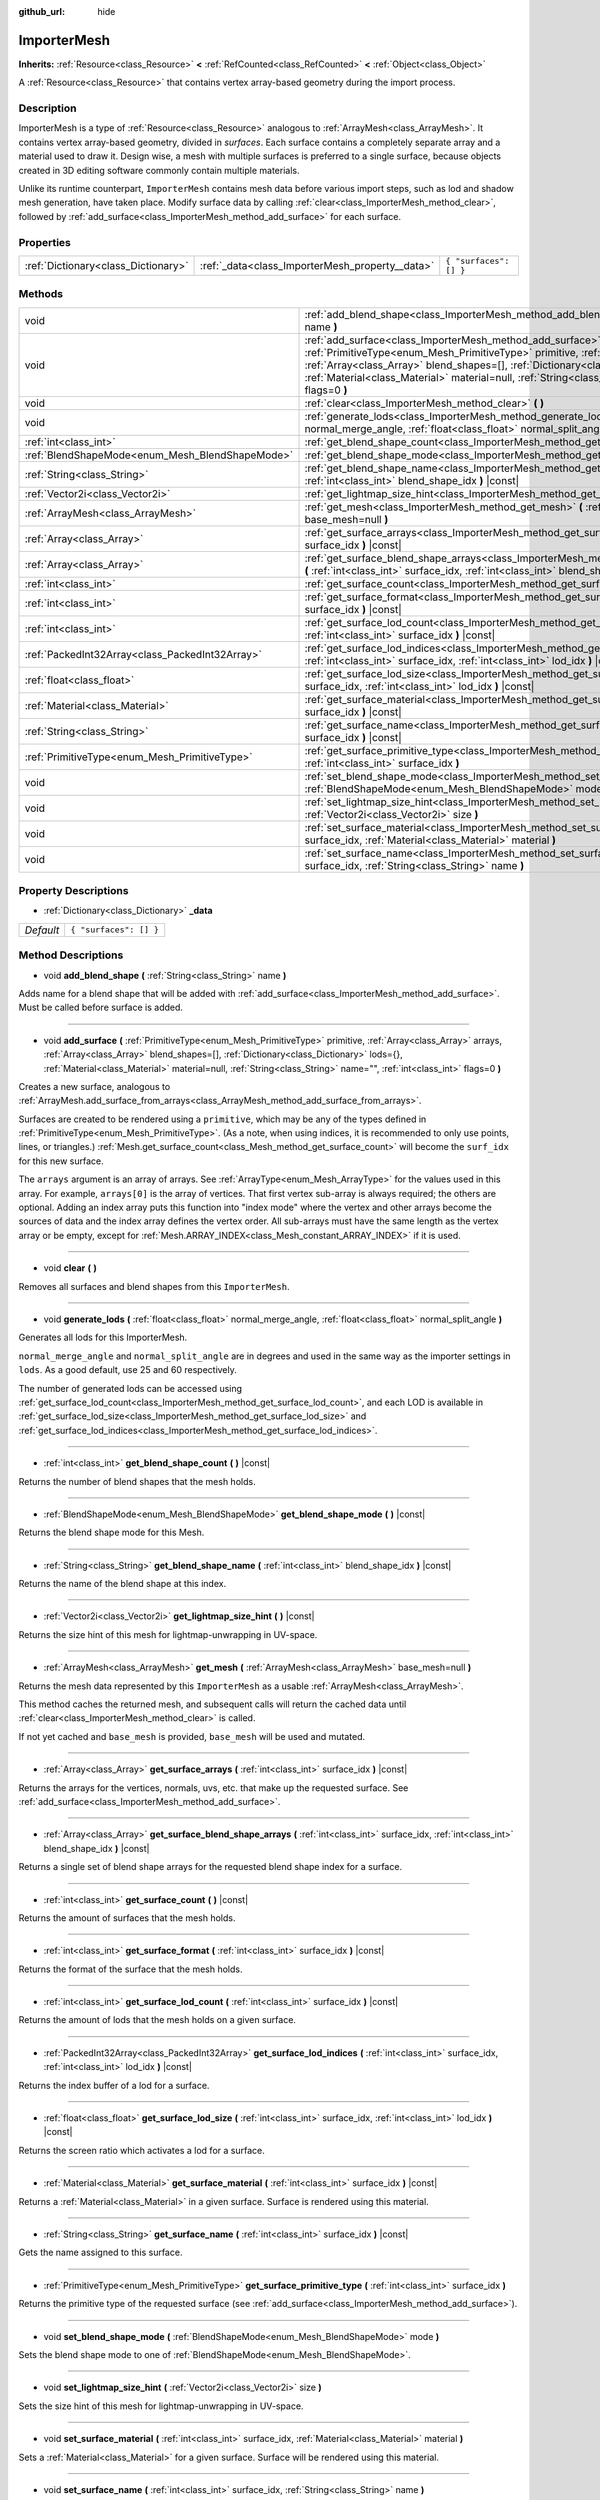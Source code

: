:github_url: hide

.. Generated automatically by doc/tools/make_rst.py in Godot's source tree.
.. DO NOT EDIT THIS FILE, but the ImporterMesh.xml source instead.
.. The source is found in doc/classes or modules/<name>/doc_classes.

.. _class_ImporterMesh:

ImporterMesh
============

**Inherits:** :ref:`Resource<class_Resource>` **<** :ref:`RefCounted<class_RefCounted>` **<** :ref:`Object<class_Object>`

A :ref:`Resource<class_Resource>` that contains vertex array-based geometry during the import process.

Description
-----------

ImporterMesh is a type of :ref:`Resource<class_Resource>` analogous to :ref:`ArrayMesh<class_ArrayMesh>`. It contains vertex array-based geometry, divided in *surfaces*. Each surface contains a completely separate array and a material used to draw it. Design wise, a mesh with multiple surfaces is preferred to a single surface, because objects created in 3D editing software commonly contain multiple materials.



Unlike its runtime counterpart, ``ImporterMesh`` contains mesh data before various import steps, such as lod and shadow mesh generation, have taken place. Modify surface data by calling :ref:`clear<class_ImporterMesh_method_clear>`, followed by :ref:`add_surface<class_ImporterMesh_method_add_surface>` for each surface.

Properties
----------

+-------------------------------------+-------------------------------------------------+------------------------+
| :ref:`Dictionary<class_Dictionary>` | :ref:`_data<class_ImporterMesh_property__data>` | ``{ "surfaces": [] }`` |
+-------------------------------------+-------------------------------------------------+------------------------+

Methods
-------

+-------------------------------------------------+----------------------------------------------------------------------------------------------------------------------------------------------------------------------------------------------------------------------------------------------------------------------------------------------------------------------------------------------------------------------------+
| void                                            | :ref:`add_blend_shape<class_ImporterMesh_method_add_blend_shape>` **(** :ref:`String<class_String>` name **)**                                                                                                                                                                                                                                                             |
+-------------------------------------------------+----------------------------------------------------------------------------------------------------------------------------------------------------------------------------------------------------------------------------------------------------------------------------------------------------------------------------------------------------------------------------+
| void                                            | :ref:`add_surface<class_ImporterMesh_method_add_surface>` **(** :ref:`PrimitiveType<enum_Mesh_PrimitiveType>` primitive, :ref:`Array<class_Array>` arrays, :ref:`Array<class_Array>` blend_shapes=[], :ref:`Dictionary<class_Dictionary>` lods={}, :ref:`Material<class_Material>` material=null, :ref:`String<class_String>` name="", :ref:`int<class_int>` flags=0 **)** |
+-------------------------------------------------+----------------------------------------------------------------------------------------------------------------------------------------------------------------------------------------------------------------------------------------------------------------------------------------------------------------------------------------------------------------------------+
| void                                            | :ref:`clear<class_ImporterMesh_method_clear>` **(** **)**                                                                                                                                                                                                                                                                                                                  |
+-------------------------------------------------+----------------------------------------------------------------------------------------------------------------------------------------------------------------------------------------------------------------------------------------------------------------------------------------------------------------------------------------------------------------------------+
| void                                            | :ref:`generate_lods<class_ImporterMesh_method_generate_lods>` **(** :ref:`float<class_float>` normal_merge_angle, :ref:`float<class_float>` normal_split_angle **)**                                                                                                                                                                                                       |
+-------------------------------------------------+----------------------------------------------------------------------------------------------------------------------------------------------------------------------------------------------------------------------------------------------------------------------------------------------------------------------------------------------------------------------------+
| :ref:`int<class_int>`                           | :ref:`get_blend_shape_count<class_ImporterMesh_method_get_blend_shape_count>` **(** **)** |const|                                                                                                                                                                                                                                                                          |
+-------------------------------------------------+----------------------------------------------------------------------------------------------------------------------------------------------------------------------------------------------------------------------------------------------------------------------------------------------------------------------------------------------------------------------------+
| :ref:`BlendShapeMode<enum_Mesh_BlendShapeMode>` | :ref:`get_blend_shape_mode<class_ImporterMesh_method_get_blend_shape_mode>` **(** **)** |const|                                                                                                                                                                                                                                                                            |
+-------------------------------------------------+----------------------------------------------------------------------------------------------------------------------------------------------------------------------------------------------------------------------------------------------------------------------------------------------------------------------------------------------------------------------------+
| :ref:`String<class_String>`                     | :ref:`get_blend_shape_name<class_ImporterMesh_method_get_blend_shape_name>` **(** :ref:`int<class_int>` blend_shape_idx **)** |const|                                                                                                                                                                                                                                      |
+-------------------------------------------------+----------------------------------------------------------------------------------------------------------------------------------------------------------------------------------------------------------------------------------------------------------------------------------------------------------------------------------------------------------------------------+
| :ref:`Vector2i<class_Vector2i>`                 | :ref:`get_lightmap_size_hint<class_ImporterMesh_method_get_lightmap_size_hint>` **(** **)** |const|                                                                                                                                                                                                                                                                        |
+-------------------------------------------------+----------------------------------------------------------------------------------------------------------------------------------------------------------------------------------------------------------------------------------------------------------------------------------------------------------------------------------------------------------------------------+
| :ref:`ArrayMesh<class_ArrayMesh>`               | :ref:`get_mesh<class_ImporterMesh_method_get_mesh>` **(** :ref:`ArrayMesh<class_ArrayMesh>` base_mesh=null **)**                                                                                                                                                                                                                                                           |
+-------------------------------------------------+----------------------------------------------------------------------------------------------------------------------------------------------------------------------------------------------------------------------------------------------------------------------------------------------------------------------------------------------------------------------------+
| :ref:`Array<class_Array>`                       | :ref:`get_surface_arrays<class_ImporterMesh_method_get_surface_arrays>` **(** :ref:`int<class_int>` surface_idx **)** |const|                                                                                                                                                                                                                                              |
+-------------------------------------------------+----------------------------------------------------------------------------------------------------------------------------------------------------------------------------------------------------------------------------------------------------------------------------------------------------------------------------------------------------------------------------+
| :ref:`Array<class_Array>`                       | :ref:`get_surface_blend_shape_arrays<class_ImporterMesh_method_get_surface_blend_shape_arrays>` **(** :ref:`int<class_int>` surface_idx, :ref:`int<class_int>` blend_shape_idx **)** |const|                                                                                                                                                                               |
+-------------------------------------------------+----------------------------------------------------------------------------------------------------------------------------------------------------------------------------------------------------------------------------------------------------------------------------------------------------------------------------------------------------------------------------+
| :ref:`int<class_int>`                           | :ref:`get_surface_count<class_ImporterMesh_method_get_surface_count>` **(** **)** |const|                                                                                                                                                                                                                                                                                  |
+-------------------------------------------------+----------------------------------------------------------------------------------------------------------------------------------------------------------------------------------------------------------------------------------------------------------------------------------------------------------------------------------------------------------------------------+
| :ref:`int<class_int>`                           | :ref:`get_surface_format<class_ImporterMesh_method_get_surface_format>` **(** :ref:`int<class_int>` surface_idx **)** |const|                                                                                                                                                                                                                                              |
+-------------------------------------------------+----------------------------------------------------------------------------------------------------------------------------------------------------------------------------------------------------------------------------------------------------------------------------------------------------------------------------------------------------------------------------+
| :ref:`int<class_int>`                           | :ref:`get_surface_lod_count<class_ImporterMesh_method_get_surface_lod_count>` **(** :ref:`int<class_int>` surface_idx **)** |const|                                                                                                                                                                                                                                        |
+-------------------------------------------------+----------------------------------------------------------------------------------------------------------------------------------------------------------------------------------------------------------------------------------------------------------------------------------------------------------------------------------------------------------------------------+
| :ref:`PackedInt32Array<class_PackedInt32Array>` | :ref:`get_surface_lod_indices<class_ImporterMesh_method_get_surface_lod_indices>` **(** :ref:`int<class_int>` surface_idx, :ref:`int<class_int>` lod_idx **)** |const|                                                                                                                                                                                                     |
+-------------------------------------------------+----------------------------------------------------------------------------------------------------------------------------------------------------------------------------------------------------------------------------------------------------------------------------------------------------------------------------------------------------------------------------+
| :ref:`float<class_float>`                       | :ref:`get_surface_lod_size<class_ImporterMesh_method_get_surface_lod_size>` **(** :ref:`int<class_int>` surface_idx, :ref:`int<class_int>` lod_idx **)** |const|                                                                                                                                                                                                           |
+-------------------------------------------------+----------------------------------------------------------------------------------------------------------------------------------------------------------------------------------------------------------------------------------------------------------------------------------------------------------------------------------------------------------------------------+
| :ref:`Material<class_Material>`                 | :ref:`get_surface_material<class_ImporterMesh_method_get_surface_material>` **(** :ref:`int<class_int>` surface_idx **)** |const|                                                                                                                                                                                                                                          |
+-------------------------------------------------+----------------------------------------------------------------------------------------------------------------------------------------------------------------------------------------------------------------------------------------------------------------------------------------------------------------------------------------------------------------------------+
| :ref:`String<class_String>`                     | :ref:`get_surface_name<class_ImporterMesh_method_get_surface_name>` **(** :ref:`int<class_int>` surface_idx **)** |const|                                                                                                                                                                                                                                                  |
+-------------------------------------------------+----------------------------------------------------------------------------------------------------------------------------------------------------------------------------------------------------------------------------------------------------------------------------------------------------------------------------------------------------------------------------+
| :ref:`PrimitiveType<enum_Mesh_PrimitiveType>`   | :ref:`get_surface_primitive_type<class_ImporterMesh_method_get_surface_primitive_type>` **(** :ref:`int<class_int>` surface_idx **)**                                                                                                                                                                                                                                      |
+-------------------------------------------------+----------------------------------------------------------------------------------------------------------------------------------------------------------------------------------------------------------------------------------------------------------------------------------------------------------------------------------------------------------------------------+
| void                                            | :ref:`set_blend_shape_mode<class_ImporterMesh_method_set_blend_shape_mode>` **(** :ref:`BlendShapeMode<enum_Mesh_BlendShapeMode>` mode **)**                                                                                                                                                                                                                               |
+-------------------------------------------------+----------------------------------------------------------------------------------------------------------------------------------------------------------------------------------------------------------------------------------------------------------------------------------------------------------------------------------------------------------------------------+
| void                                            | :ref:`set_lightmap_size_hint<class_ImporterMesh_method_set_lightmap_size_hint>` **(** :ref:`Vector2i<class_Vector2i>` size **)**                                                                                                                                                                                                                                           |
+-------------------------------------------------+----------------------------------------------------------------------------------------------------------------------------------------------------------------------------------------------------------------------------------------------------------------------------------------------------------------------------------------------------------------------------+
| void                                            | :ref:`set_surface_material<class_ImporterMesh_method_set_surface_material>` **(** :ref:`int<class_int>` surface_idx, :ref:`Material<class_Material>` material **)**                                                                                                                                                                                                        |
+-------------------------------------------------+----------------------------------------------------------------------------------------------------------------------------------------------------------------------------------------------------------------------------------------------------------------------------------------------------------------------------------------------------------------------------+
| void                                            | :ref:`set_surface_name<class_ImporterMesh_method_set_surface_name>` **(** :ref:`int<class_int>` surface_idx, :ref:`String<class_String>` name **)**                                                                                                                                                                                                                        |
+-------------------------------------------------+----------------------------------------------------------------------------------------------------------------------------------------------------------------------------------------------------------------------------------------------------------------------------------------------------------------------------------------------------------------------------+

Property Descriptions
---------------------

.. _class_ImporterMesh_property__data:

- :ref:`Dictionary<class_Dictionary>` **_data**

+-----------+------------------------+
| *Default* | ``{ "surfaces": [] }`` |
+-----------+------------------------+

Method Descriptions
-------------------

.. _class_ImporterMesh_method_add_blend_shape:

- void **add_blend_shape** **(** :ref:`String<class_String>` name **)**

Adds name for a blend shape that will be added with :ref:`add_surface<class_ImporterMesh_method_add_surface>`. Must be called before surface is added.

----

.. _class_ImporterMesh_method_add_surface:

- void **add_surface** **(** :ref:`PrimitiveType<enum_Mesh_PrimitiveType>` primitive, :ref:`Array<class_Array>` arrays, :ref:`Array<class_Array>` blend_shapes=[], :ref:`Dictionary<class_Dictionary>` lods={}, :ref:`Material<class_Material>` material=null, :ref:`String<class_String>` name="", :ref:`int<class_int>` flags=0 **)**

Creates a new surface, analogous to :ref:`ArrayMesh.add_surface_from_arrays<class_ArrayMesh_method_add_surface_from_arrays>`.

Surfaces are created to be rendered using a ``primitive``, which may be any of the types defined in :ref:`PrimitiveType<enum_Mesh_PrimitiveType>`. (As a note, when using indices, it is recommended to only use points, lines, or triangles.) :ref:`Mesh.get_surface_count<class_Mesh_method_get_surface_count>` will become the ``surf_idx`` for this new surface.

The ``arrays`` argument is an array of arrays. See :ref:`ArrayType<enum_Mesh_ArrayType>` for the values used in this array. For example, ``arrays[0]`` is the array of vertices. That first vertex sub-array is always required; the others are optional. Adding an index array puts this function into "index mode" where the vertex and other arrays become the sources of data and the index array defines the vertex order. All sub-arrays must have the same length as the vertex array or be empty, except for :ref:`Mesh.ARRAY_INDEX<class_Mesh_constant_ARRAY_INDEX>` if it is used.

----

.. _class_ImporterMesh_method_clear:

- void **clear** **(** **)**

Removes all surfaces and blend shapes from this ``ImporterMesh``.

----

.. _class_ImporterMesh_method_generate_lods:

- void **generate_lods** **(** :ref:`float<class_float>` normal_merge_angle, :ref:`float<class_float>` normal_split_angle **)**

Generates all lods for this ImporterMesh.

\ ``normal_merge_angle`` and ``normal_split_angle`` are in degrees and used in the same way as the importer settings in ``lods``. As a good default, use 25 and 60 respectively.

The number of generated lods can be accessed using :ref:`get_surface_lod_count<class_ImporterMesh_method_get_surface_lod_count>`, and each LOD is available in :ref:`get_surface_lod_size<class_ImporterMesh_method_get_surface_lod_size>` and :ref:`get_surface_lod_indices<class_ImporterMesh_method_get_surface_lod_indices>`.

----

.. _class_ImporterMesh_method_get_blend_shape_count:

- :ref:`int<class_int>` **get_blend_shape_count** **(** **)** |const|

Returns the number of blend shapes that the mesh holds.

----

.. _class_ImporterMesh_method_get_blend_shape_mode:

- :ref:`BlendShapeMode<enum_Mesh_BlendShapeMode>` **get_blend_shape_mode** **(** **)** |const|

Returns the blend shape mode for this Mesh.

----

.. _class_ImporterMesh_method_get_blend_shape_name:

- :ref:`String<class_String>` **get_blend_shape_name** **(** :ref:`int<class_int>` blend_shape_idx **)** |const|

Returns the name of the blend shape at this index.

----

.. _class_ImporterMesh_method_get_lightmap_size_hint:

- :ref:`Vector2i<class_Vector2i>` **get_lightmap_size_hint** **(** **)** |const|

Returns the size hint of this mesh for lightmap-unwrapping in UV-space.

----

.. _class_ImporterMesh_method_get_mesh:

- :ref:`ArrayMesh<class_ArrayMesh>` **get_mesh** **(** :ref:`ArrayMesh<class_ArrayMesh>` base_mesh=null **)**

Returns the mesh data represented by this ``ImporterMesh`` as a usable :ref:`ArrayMesh<class_ArrayMesh>`.

This method caches the returned mesh, and subsequent calls will return the cached data until :ref:`clear<class_ImporterMesh_method_clear>` is called.

If not yet cached and ``base_mesh`` is provided, ``base_mesh`` will be used and mutated.

----

.. _class_ImporterMesh_method_get_surface_arrays:

- :ref:`Array<class_Array>` **get_surface_arrays** **(** :ref:`int<class_int>` surface_idx **)** |const|

Returns the arrays for the vertices, normals, uvs, etc. that make up the requested surface. See :ref:`add_surface<class_ImporterMesh_method_add_surface>`.

----

.. _class_ImporterMesh_method_get_surface_blend_shape_arrays:

- :ref:`Array<class_Array>` **get_surface_blend_shape_arrays** **(** :ref:`int<class_int>` surface_idx, :ref:`int<class_int>` blend_shape_idx **)** |const|

Returns a single set of blend shape arrays for the requested blend shape index for a surface.

----

.. _class_ImporterMesh_method_get_surface_count:

- :ref:`int<class_int>` **get_surface_count** **(** **)** |const|

Returns the amount of surfaces that the mesh holds.

----

.. _class_ImporterMesh_method_get_surface_format:

- :ref:`int<class_int>` **get_surface_format** **(** :ref:`int<class_int>` surface_idx **)** |const|

Returns the format of the surface that the mesh holds.

----

.. _class_ImporterMesh_method_get_surface_lod_count:

- :ref:`int<class_int>` **get_surface_lod_count** **(** :ref:`int<class_int>` surface_idx **)** |const|

Returns the amount of lods that the mesh holds on a given surface.

----

.. _class_ImporterMesh_method_get_surface_lod_indices:

- :ref:`PackedInt32Array<class_PackedInt32Array>` **get_surface_lod_indices** **(** :ref:`int<class_int>` surface_idx, :ref:`int<class_int>` lod_idx **)** |const|

Returns the index buffer of a lod for a surface.

----

.. _class_ImporterMesh_method_get_surface_lod_size:

- :ref:`float<class_float>` **get_surface_lod_size** **(** :ref:`int<class_int>` surface_idx, :ref:`int<class_int>` lod_idx **)** |const|

Returns the screen ratio which activates a lod for a surface.

----

.. _class_ImporterMesh_method_get_surface_material:

- :ref:`Material<class_Material>` **get_surface_material** **(** :ref:`int<class_int>` surface_idx **)** |const|

Returns a :ref:`Material<class_Material>` in a given surface. Surface is rendered using this material.

----

.. _class_ImporterMesh_method_get_surface_name:

- :ref:`String<class_String>` **get_surface_name** **(** :ref:`int<class_int>` surface_idx **)** |const|

Gets the name assigned to this surface.

----

.. _class_ImporterMesh_method_get_surface_primitive_type:

- :ref:`PrimitiveType<enum_Mesh_PrimitiveType>` **get_surface_primitive_type** **(** :ref:`int<class_int>` surface_idx **)**

Returns the primitive type of the requested surface (see :ref:`add_surface<class_ImporterMesh_method_add_surface>`).

----

.. _class_ImporterMesh_method_set_blend_shape_mode:

- void **set_blend_shape_mode** **(** :ref:`BlendShapeMode<enum_Mesh_BlendShapeMode>` mode **)**

Sets the blend shape mode to one of :ref:`BlendShapeMode<enum_Mesh_BlendShapeMode>`.

----

.. _class_ImporterMesh_method_set_lightmap_size_hint:

- void **set_lightmap_size_hint** **(** :ref:`Vector2i<class_Vector2i>` size **)**

Sets the size hint of this mesh for lightmap-unwrapping in UV-space.

----

.. _class_ImporterMesh_method_set_surface_material:

- void **set_surface_material** **(** :ref:`int<class_int>` surface_idx, :ref:`Material<class_Material>` material **)**

Sets a :ref:`Material<class_Material>` for a given surface. Surface will be rendered using this material.

----

.. _class_ImporterMesh_method_set_surface_name:

- void **set_surface_name** **(** :ref:`int<class_int>` surface_idx, :ref:`String<class_String>` name **)**

Sets a name for a given surface.

.. |virtual| replace:: :abbr:`virtual (This method should typically be overridden by the user to have any effect.)`
.. |const| replace:: :abbr:`const (This method has no side effects. It doesn't modify any of the instance's member variables.)`
.. |vararg| replace:: :abbr:`vararg (This method accepts any number of arguments after the ones described here.)`
.. |constructor| replace:: :abbr:`constructor (This method is used to construct a type.)`
.. |static| replace:: :abbr:`static (This method doesn't need an instance to be called, so it can be called directly using the class name.)`
.. |operator| replace:: :abbr:`operator (This method describes a valid operator to use with this type as left-hand operand.)`
